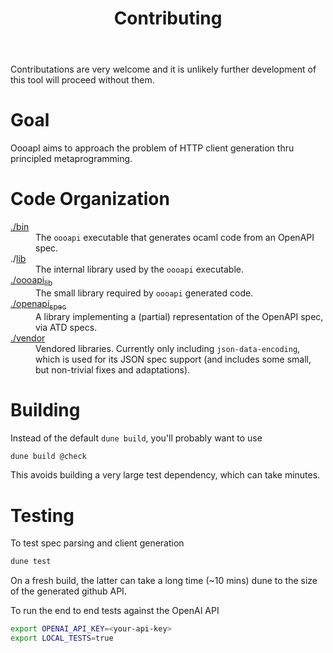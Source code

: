 #+title: Contributing

Contributations are very welcome and it is unlikely further development of this
tool will proceed without them.

* Goal

OooapI aims to approach the problem of HTTP client generation thru principled
metaprogramming.

* Code Organization

- [[./bin/][./bin]] :: The =oooapi= executable that generates ocaml code from an OpenAPI
  spec.
- ./[[./lib/][lib]]  :: The internal library used by the =oooapi= executable.
- [[file:oooapi_lib/][./oooapi_lib]] :: The small library required by =oooapi= generated code.
- [[./openapi_spec][./openapi_spec]] :: A library implementing a (partial) representation of the
  OpenAPI spec, via ATD specs.
- [[./vendor][./vendor]]  :: Vendored libraries. Currently only including
  =json-data-encoding=, which is used for its JSON spec support (and includes
  some small, but non-trivial fixes and adaptations).

* Building

Instead of the default =dune build=, you'll probably want to use

#+begin_src sh
dune build @check
#+end_src

This avoids building a very large test dependency, which can take minutes.

* Testing

To test spec parsing and client generation

#+begin_src sh
dune test
#+end_src

On a fresh build, the latter can take a long time (~10 mins) dune to the size of
the generated github API.

To run the end to end tests against the OpenAI API

#+begin_src sh
export OPENAI_API_KEY=<your-api-key>
export LOCAL_TESTS=true
#+end_src
